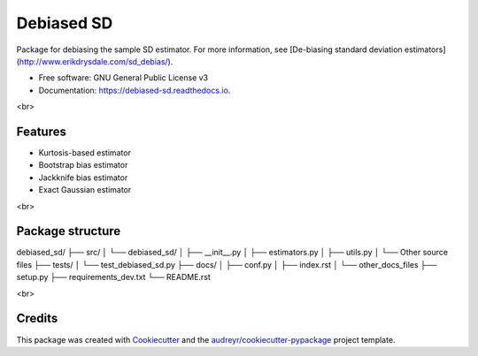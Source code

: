 ===========
Debiased SD
===========

.. image:: https://img.shields.io/pypi/v/debiased_sd.svg
        :target: https://pypi.python.org/pypi/debiased_sd

.. image:: https://img.shields.io/travis/erikinbc/debiased_sd.svg
        :target: https://travis-ci.com/erikinbc/debiased_sd

.. image:: https://readthedocs.org/projects/debiased-sd/badge/?version=latest
        :target: https://debiased-sd.readthedocs.io/en/latest/?version=latest
        :alt: Documentation Status


Package for debiasing the sample SD estimator. For more information, see [De-biasing standard deviation estimators](http://www.erikdrysdale.com/sd_debias/). 

* Free software: GNU General Public License v3
* Documentation: https://debiased-sd.readthedocs.io.

<br>

Features
--------

* Kurtosis-based estimator
* Bootstrap bias estimator
* Jackknife bias estimator
* Exact Gaussian estimator

<br>

Package structure
-------

debiased_sd/
├── src/
│   └── debiased_sd/
│       ├── __init__.py
│       ├── estimators.py
│       ├── utils.py
│       └── Other source files
├── tests/
│   └── test_debiased_sd.py
├── docs/
│   ├── conf.py
│   ├── index.rst
│   └── other_docs_files
├── setup.py
├── requirements_dev.txt
└── README.rst

<br>

Credits
-------

This package was created with Cookiecutter_ and the `audreyr/cookiecutter-pypackage`_ project template.

.. _Cookiecutter: https://github.com/audreyr/cookiecutter
.. _`audreyr/cookiecutter-pypackage`: https://github.com/audreyr/cookiecutter-pypackage
